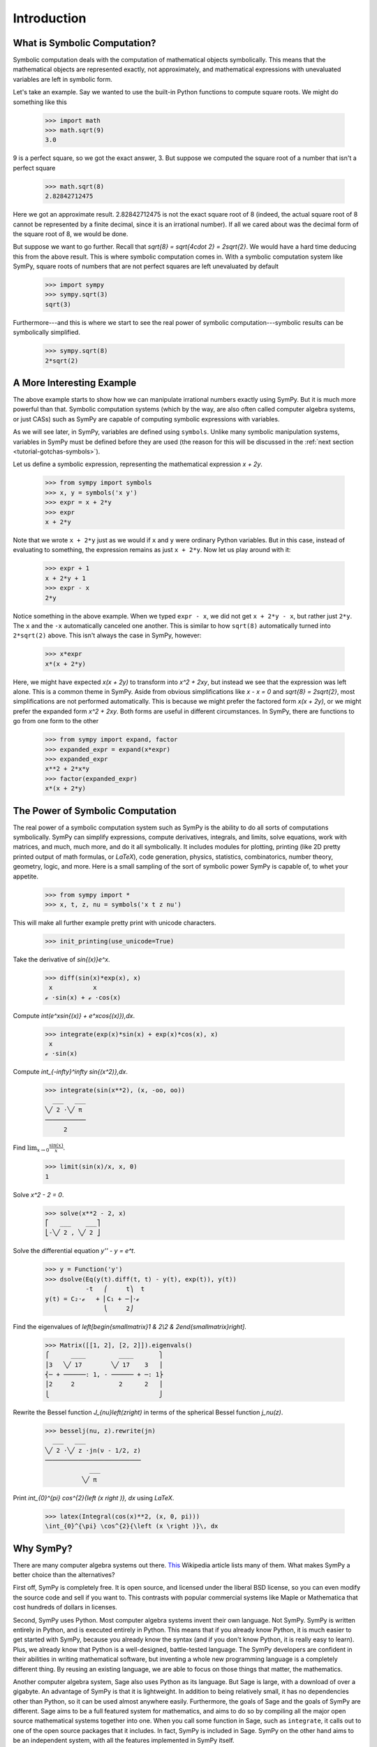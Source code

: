==============
 Introduction
==============

What is Symbolic Computation?
=============================

Symbolic computation deals with the computation of mathematical objects
symbolically.  This means that the mathematical objects are represented
exactly, not approximately, and mathematical expressions with unevaluated
variables are left in symbolic form.

Let's take an example. Say we wanted to use the built-in Python functions to
compute square roots. We might do something like this

   >>> import math
   >>> math.sqrt(9)
   3.0

9 is a perfect square, so we got the exact answer, 3. But suppose we computed
the square root of a number that isn't a perfect square

   >>> math.sqrt(8)
   2.82842712475

Here we got an approximate result. 2.82842712475 is not the exact square root
of 8 (indeed, the actual square root of 8 cannot be represented by a finite
decimal, since it is an irrational number).  If all we cared about was the
decimal form of the square root of 8, we would be done.

But suppose we want to go further. Recall that `\sqrt{8} = \sqrt{4\cdot 2} =
2\sqrt{2}`.  We would have a hard time deducing this from the above result.
This is where symbolic computation comes in.  With a symbolic computation
system like SymPy, square roots of numbers that are not perfect squares are
left unevaluated by default

   >>> import sympy
   >>> sympy.sqrt(3)
   sqrt(3)

Furthermore---and this is where we start to see the real power of symbolic
computation---symbolic results can be symbolically simplified.

   >>> sympy.sqrt(8)
   2*sqrt(2)

A More Interesting Example
==========================

The above example starts to show how we can manipulate irrational numbers
exactly using SymPy.  But it is much more powerful than that.  Symbolic
computation systems (which by the way, are also often called computer algebra
systems, or just CASs) such as SymPy are capable of computing symbolic
expressions with variables.

As we will see later, in SymPy, variables are defined using ``symbols``.
Unlike many symbolic manipulation systems, variables in SymPy must be defined
before they are used (the reason for this will be discussed in the :ref:`next
section <tutorial-gotchas-symbols>`).

Let us define a symbolic expression, representing the mathematical expression
`x + 2y`.

   >>> from sympy import symbols
   >>> x, y = symbols('x y')
   >>> expr = x + 2*y
   >>> expr
   x + 2*y

Note that we wrote ``x + 2*y`` just as we would if ``x`` and ``y`` were
ordinary Python variables. But in this case, instead of evaluating to
something, the expression remains as just ``x + 2*y``.  Now let us play around
with it:

   >>> expr + 1
   x + 2*y + 1
   >>> expr - x
   2*y

Notice something in the above example.  When we typed ``expr - x``, we did not
get ``x + 2*y - x``, but rather just ``2*y``.  The ``x`` and the ``-x``
automatically canceled one another.  This is similar to how ``sqrt(8)``
automatically turned into ``2*sqrt(2)`` above.  This isn't always the case in
SymPy, however:

   >>> x*expr
   x*(x + 2*y)

Here, we might have expected `x(x + 2y)` to transform into `x^2 + 2xy`, but
instead we see that the expression was left alone.  This is a common theme in
SymPy.  Aside from obvious simplifications like `x - x = 0` and `\sqrt{8} =
2\sqrt{2}`, most simplifications are not performed automatically.  This is
because we might prefer the factored form `x(x + 2y)`, or we might prefer the
expanded form `x^2 + 2xy`.  Both forms are useful in different circumstances.
In SymPy, there are functions to go from one form to the other

   >>> from sympy import expand, factor
   >>> expanded_expr = expand(x*expr)
   >>> expanded_expr
   x**2 + 2*x*y
   >>> factor(expanded_expr)
   x*(x + 2*y)

The Power of Symbolic Computation
=================================

The real power of a symbolic computation system such as SymPy is the ability
to do all sorts of computations symbolically.  SymPy can simplify expressions,
compute derivatives, integrals, and limits, solve equations, work with
matrices, and much, much more, and do it all symbolically.  It includes
modules for plotting, printing (like 2D pretty printed output of math
formulas, or `\LaTeX`), code generation, physics, statistics, combinatorics,
number theory, geometry, logic, and more. Here is a small sampling of the sort
of symbolic power SymPy is capable of, to whet your appetite.

 >>> from sympy import *
 >>> x, t, z, nu = symbols('x t z nu')

This will make all further example pretty print with unicode characters.

 >>> init_printing(use_unicode=True)

Take the derivative of `\sin{(x)}e^x`.

 >>> diff(sin(x)*exp(x), x)
  x           x
 ℯ ⋅sin(x) + ℯ ⋅cos(x)

Compute `\int(e^x\sin{(x)} + e^x\cos{(x)})\,dx`.

 >>> integrate(exp(x)*sin(x) + exp(x)*cos(x), x)
  x
 ℯ ⋅sin(x)

Compute `\int_{-\infty}^\infty \sin{(x^2)}\,dx`.

 >>> integrate(sin(x**2), (x, -oo, oo))
   ___   ___
 ╲╱ 2 ⋅╲╱ π
 ───────────
      2

Find :math:`\lim_{x\to 0}\frac{\sin{(x)}}{x}`.

 >>> limit(sin(x)/x, x, 0)
 1

Solve `x^2 - 2 = 0`.

 >>> solve(x**2 - 2, x)
 ⎡   ___    ___⎤
 ⎣-╲╱ 2 , ╲╱ 2 ⎦

Solve the differential equation `y'' - y = e^t`.

 >>> y = Function('y')
 >>> dsolve(Eq(y(t).diff(t, t) - y(t), exp(t)), y(t))
            -t   ⎛     t⎞  t
 y(t) = C₂⋅ℯ   + ⎜C₁ + ─⎟⋅ℯ
                 ⎝     2⎠

Find the eigenvalues of `\left[\begin{smallmatrix}1 & 2\\2 &
2\end{smallmatrix}\right]`.

 >>> Matrix([[1, 2], [2, 2]]).eigenvals()
 ⎧      ____         ____       ⎫
 ⎪3   ╲╱ 17        ╲╱ 17    3   ⎪
 ⎨─ + ──────: 1, - ────── + ─: 1⎬
 ⎪2     2            2      2   ⎪
 ⎩                              ⎭

Rewrite the Bessel function `J_{\nu}\left(z\right)` in terms of the
spherical Bessel function `j_\nu(z)`.

  >>> besselj(nu, z).rewrite(jn)
    ___   ___
  ╲╱ 2 ⋅╲╱ z ⋅jn(ν - 1/2, z)
  ──────────────────────────
              ___
            ╲╱ π

Print `\int_{0}^{\pi} \cos^{2}{\left (x \right )}\, dx` using `\LaTeX`.

  >>> latex(Integral(cos(x)**2, (x, 0, pi)))
  \int_{0}^{\pi} \cos^{2}{\left (x \right )}\, dx

Why SymPy?
==========

There are many computer algebra systems out there.  `This
<http://en.wikipedia.org/wiki/List_of_computer_algebra_systems>`_ Wikipedia
article lists many of them.  What makes SymPy a better choice than the
alternatives?

First off, SymPy is completely free. It is open source, and licensed under the
liberal BSD license, so you can even modify the source code and sell if you
want to.  This contrasts with popular commercial systems like Maple or
Mathematica that cost hundreds of dollars in licenses.

Second, SymPy uses Python.  Most computer algebra systems invent their own
language. Not SymPy. SymPy is written entirely in Python, and is executed
entirely in Python. This means that if you already know Python, it is much
easier to get started with SymPy, because you already know the syntax (and if
you don't know Python, it is really easy to learn).  Plus, we already know
that Python is a well-designed, battle-tested language.  The SymPy developers
are confident in their abilities in writing mathematical software, but
inventing a whole new programming language is a completely different thing.
By reusing an existing language, we are able to focus on those things that
matter, the mathematics.

Another computer algebra system, Sage also uses Python as its language.  But
Sage is large, with a download of over a gigabyte.  An advantage of SymPy is
that it is lightweight.  In addition to being relatively small, it has no
dependencies other than Python, so it can be used almost anywhere easily.
Furthermore, the goals of Sage and the goals of SymPy are different.  Sage
aims to be a full featured system for mathematics, and aims to do so by
compiling all the major open source mathematical systems together into
one. When you call some function in Sage, such as ``integrate``, it calls out
to one of the open source packages that it includes.  In fact, SymPy is
included in Sage.  SymPy on the other hand aims to be an independent system,
with all the features implemented in SymPy itself.

A final important feature of SymPy is that it can be used as a library. Many
computer algebra systems focus on being usable in interactive environments, but
if you wish to automate or extend them, it is difficult to do.  With SymPy,
you can just as easily use it in an interactive Python environment or import
it in your own Python application.  SymPy also provides APIs to make it easy
to extend it with your own custom functions.
